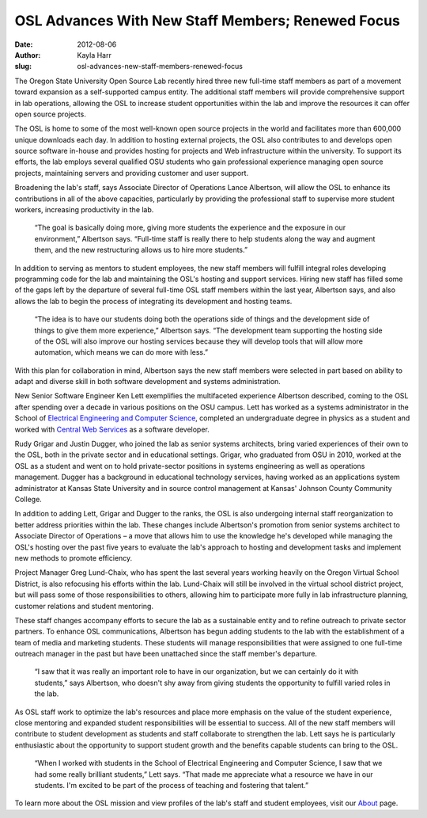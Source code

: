 OSL Advances With New Staff Members; Renewed Focus
==================================================
:date: 2012-08-06
:author: Kayla Harr
:slug: osl-advances-new-staff-members-renewed-focus

The Oregon State University Open Source Lab recently hired three new full-time
staff members as part of a movement toward expansion as a self-supported campus
entity. The additional staff members will provide comprehensive support in lab
operations, allowing the OSL to increase student opportunities within the lab
and improve the resources it can offer open source projects.

The OSL is home to some of the most well-known open source projects in the world
and facilitates more than 600,000 unique downloads each day. In addition to
hosting external projects, the OSL also contributes to and develops open source
software in-house and provides hosting for projects and Web infrastructure
within the university. To support its efforts, the lab employs several qualified
OSU students who gain professional experience managing open source projects,
maintaining servers and providing customer and user support.

Broadening the lab's staff, says Associate Director of Operations Lance
Albertson, will allow the OSL to enhance its contributions in all of the above
capacities, particularly by providing the professional staff to supervise more
student workers, increasing productivity in the lab.

  “The goal is basically doing more, giving more students the experience and the
  exposure in our environment,” Albertson says. “Full-time staff is really there
  to help students along the way and augment them, and the new restructuring
  allows us to hire more students.”

In addition to serving as mentors to student employees, the new staff members
will fulfill integral roles developing programming code for the lab and
maintaining the OSL's hosting and support services. Hiring new staff has filled
some of the gaps left by the departure of several full-time OSL staff members
within the last year, Albertson says, and also allows the lab to begin the
process of integrating its development and hosting teams.

  “The idea is to have our students doing both the operations side of things and
  the development side of things to give them more experience,” Albertson says.
  “The development team supporting the hosting side of the OSL will also improve
  our hosting services because they will develop tools that will allow more
  automation, which means we can do more with less.”

With this plan for collaboration in mind, Albertson says the new staff members
were selected in part based on ability to adapt and diverse skill in both
software development and systems administration.

New Senior Software Engineer Ken Lett exemplifies the multifaceted experience
Albertson described, coming to the OSL after spending over a decade in various
positions on the OSU campus. Lett has worked as a systems administrator in the
School of `Electrical Engineering and Computer Science`_, completed an
undergraduate degree in physics as a student and worked with
`Central Web Services`_ as a software developer.

.. image:: /images/KenLettBioPicsm.jpg
   :scale: 100%
   :align: center
   :alt: Lett joins the OSL as senior software developer

Rudy Grigar and Justin Dugger, who joined the lab as senior systems architects,
bring varied experiences of their own to the OSL, both in the private sector and
in educational settings. Grigar, who graduated from OSU in 2010, worked at the
OSL as a student and went on to hold private-sector positions in systems
engineering as well as operations management. Dugger has a background in
educational technology services, having worked as an applications system
administrator at Kansas State University and in source control management at
Kansas' Johnson County Community College.

In addition to adding Lett, Grigar and Dugger to the ranks, the OSL is also
undergoing internal staff reorganization to better address priorities within the
lab. These changes include Albertson's promotion from senior systems architect
to Associate Director of Operations – a move that allows him to use the
knowledge he's developed while managing the OSL's hosting over the past five
years to evaluate the lab's approach to hosting and development tasks and
implement new methods to promote efficiency.

.. image:: /images/RudyGrigarBiopic.jpg
   :scale: 100%
   :align: center
   :alt: Grigar, who worked in the OSL as a student, returns to the lab as
         senior systems architect.

Project Manager Greg Lund-Chaix, who has spent the last several years working
heavily on the Oregon Virtual School District, is also refocusing his efforts
within the lab. Lund-Chaix will still be involved in the virtual school district
project, but will pass some of those responsibilities to others, allowing him to
participate more fully in lab infrastructure planning, customer relations and
student mentoring.

These staff changes accompany efforts to secure the lab as a sustainable entity
and to refine outreach to private sector partners. To enhance OSL
communications, Albertson has begun adding students to the lab with the
establishment of a team of media and marketing students. These students will
manage responsibilities that were assigned to one full-time outreach manager in
the past but have been unattached since the staff member's departure.

  “I saw that it was really an important role to have in our organization, but
  we can certainly do it with students,” says Albertson, who doesn't shy away
  from giving students the opportunity to fulfill varied roles in the lab.

.. image:: /images/JustinDuggerbiopicsm.jpg
   :scale: 100%
   :align: center
   :alt: Dugger is serving as a senior systems architect in the lab after
         working at Kansas State University.

As OSL staff work to optimize the lab's resources and place more emphasis on the
value of the student experience, close mentoring and expanded student
responsibilities will be essential to success. All of the new staff members will
contribute to student development as students and staff collaborate to
strengthen the lab. Lett says he is particularly enthusiastic about the
opportunity to support student growth and the benefits capable students can
bring to the OSL.

  “When I worked with students in the School of Electrical Engineering and
  Computer Science, I saw that we had some really brilliant students,” Lett
  says. “That made me appreciate what a resource we have in our students. I'm
  excited to be part of the process of teaching and fostering that talent.”

To learn more about the OSL mission and view profiles of the lab's staff and
student employees, visit our `About`_ page.

.. _Electrical Engineering and Computer Science: http://eecs.oregonstate.edu/
.. _Central Web Services: http://oregonstate.edu/cws/
.. _About: /about
